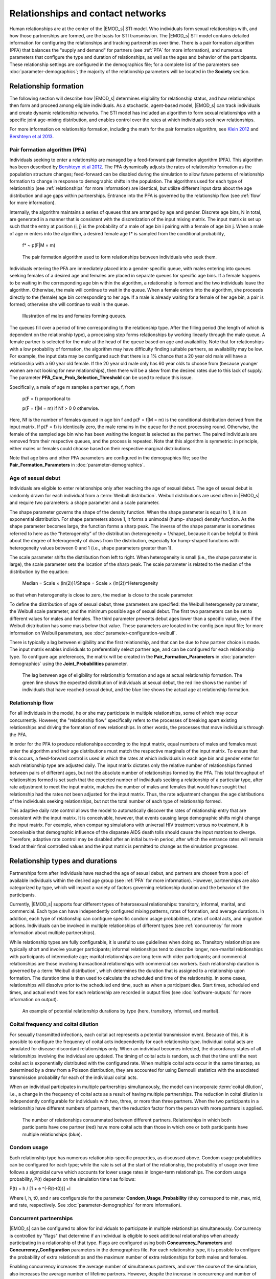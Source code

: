 ==================================
Relationships and contact networks
==================================

Human relationships are at the center of the |EMOD_s| STI model. Who individuals form sexual
relationships with, and how those partnerships are formed, are the basis for STI transmission. The
|EMOD_s| STI model contains detailed information for configuring the relationships and tracking
partnerships over time. There is a pair formation algorithm (PFA) that balances the "supply and
demand" for partners (see :ref:`PFA` for more information), and numerous parameters that configure
the type and duration of relationships, as well as the ages and behavior of the participants. These
relationship settings are configured in the demographics file; for a complete list of the parameters
see :doc:`parameter-demographics`; the majority of the relationship parameters will be located in the
**Society** section.


.. TODO will need to add a lot of pictures/figures!!
.. link to specific sections of the param guide for each section?


Relationship formation
======================

The following section will describe how |EMOD_s| determines eligibility for relationship status, and
how relationships then form and proceed among eligible individuals. As a stochastic, agent-based
model, |EMOD_s| can track individuals and create dynamic relationship networks. The
STI model has included an algorithm to form sexual relationships with a specific joint age-mixing
distribution, and enables control over the rates at which individuals seek new relationships.

For more information on relationship formation, including the math for the pair formation algorithm,
see `Klein 2012 <http://ieeexplore.ieee.org/stamp/stamp.jsp?tp=&arnumber=6426573&tag=1>`__ and
`Bershteyn et al 2013 <http://rsif.royalsocietypublishing.org/content/royinterface/10/88/20130613.full.pdf>`__.


.. _PFA:

Pair formation algorithm (PFA)
------------------------------

Individuals seeking to enter a relationship are  managed by a feed-forward pair formation algorithm
(PFA). This algorithm has been described by `Bershteyn et al 2012 <https://arxiv.org/abs/1206.3720>`__.
The PFA dynamically adjusts the rates of relationship formation as the population structure
changes; feed-forward can be disabled during the simulation to allow future patterns of relationship
formation to change in  response to demographic shifts in the population. The algorithms used for
each type of relationship (see :ref:`relationships` for more information) are identical, but utilize
different input data about the age distribution and age gaps within partnerships. Entrance into the
PFA is governed by the relationship flow (see :ref:`flow` for more information).

Internally, the algorithm maintains a series of queues that are arranged by age and gender. Discrete
age bins, N in total, are generated in a manner that is consistent with the discretization of the
input mixing matrix. The input matrix is set up such that the entry at position (i, j) is the
probability of a male of age bin i pairing with a female of age bin j. When a male of age m enters
into the algorithm, a desired female age f* is sampled from the conditional probability,


    f* ~ p(F|M = m)

.. fix equation! Fix all f*'s too

.. figure:: ../images/hiv/PFA.png

    The pair formation algorithm used to form relationships between individuals who seek them.

.. FIX the Algorithm from the 2012 paper. (and cite)

Individuals entering the PFA are immediately placed into a gender-specific queue, with males
entering into queues seeking females of a desired age and females are placed in separate queues for
specific age bins.  If a female happens to be waiting in the corresponding age bin within the
algorithm, a relationship is formed and the two individuals leave the algorithm. Otherwise, the male
will continue to wait in the queue. When a female enters into the algorithm, she proceeds directly
to the (female) age bin corresponding to her age. If a male is already waiting for a female of her
age bin, a pair is formed; otherwise she will continue to wait in the queue.


.. figure:: ../images/hiv/hiv-queues.png

    Illustration of males and females forming queues.


The queues fill over a period of time corresponding to the relationship type. After the filling
period (the length of which is dependent on the relationship type), a processing step forms
relationships by working linearly through the male queue. A female partner is selected for the male
at the head of the queue based on age and availability. Note that for relationships with a low
probability of formation, the algorithm may have difficulty finding suitable partners, as
availability may be low. For example, the input data may be configured such that there is a 1%
chance that a 20 year old male will have a relationship with a 60 year old female.  If the 20 year
old male only has 60 year olds to choose from (because younger women are not looking for new
relationships), then there will be a skew from the desired rates due to this lack of supply.  The
parameter **PFA_Cum_Prob_Selection_Threshold**  can be used to reduce this issue.

Specifically, a male of age m samples a partner age, f, from

    p(F = f) proportional to

    p(F = f|M = m) if Nf > 0
    0 otherwise.

.. fix equation!
.. FIX MATH! AND f* 's

Here, Nf is the number of females queued in age bin f and p(F = f|M = m) is the conditional
distribution derived from the input matrix. If p(F = f) is identically zero, the male remains in the queue
for the next processing round. Otherwise, the female of the sampled age bin who has been waiting the
longest is selected as the partner. The paired individuals are removed from their respective queues,
and the process is repeated. Note that this algorithm is symmetric: in principle, either males or
females could choose based on their respective marginal distributions.

Note that age bins and other PFA parameters are configured in the demographics file; see the
**Pair_Formation_Parameters** in :doc:`parameter-demographics`.


.. _debut:

Age of sexual debut
-------------------

Individuals are eligible to enter relationships only after reaching the age of sexual debut. The age
of sexual debut is randomly drawn for each individual from a :term:`Weibull distribution`. Weibull
distributions are used often in |EMOD_s| and require two parameters: a shape parameter and a scale
parameter.

The shape parameter governs the shape of the density function. When the shape parameter is equal to
1, it is an exponential distribution. For shape parameters above 1, it forms a unimodal (hump-
shaped) density function. As the shape parameter becomes large, the function forms a sharp peak. The
inverse of the shape parameter is sometimes referred to here as the “heterogeneity” of the
distribution (heterogeneity = 1/shape), because it can be helpful to think about the degree of
heterogeneity of draws from the distribution, especially for hump-shaped functions with
heterogeneity values between 0 and 1 (i.e., shape parameters greater than 1).

The scale parameter shifts the distribution from left to right. When heterogeneity is small (i.e.,
the shape parameter is large), the scale parameter sets the location of the sharp peak. The scale
parameter is related to the median of the distribution by the equation:

    Median = Scale × (ln(2))1/Shape = Scale × (ln(2))^Heterogeneity


.. fix the equation

so that when heterogeneity is close to zero, the median is close to the scale parameter.


To define the distribution of age of sexual debut, three parameters are specified: the Weibull
heterogeneity parameter, the Weibull scale parameter, and the minimum possible age of sexual debut.
The first two parameters can be set to different values for males and females. The third
parameter prevents debut ages lower than a specific value, even if the Weibull distribution has some
mass below that value. These parameters are located in the config.json input file; for more
information on Weibull parameters, see :doc:`parameter-configuration-weibull`.


There is typically a lag between eligibility and the first relationship, and that can be due to how
partner choice is made. The input matrix enables individuals to preferentially select partner age,
and can be configured for each relationship type. To configure age preferences, the matrix will be
created in the **Pair_Formation_Parameters** in :doc:`parameter-demographics` using the
**Joint_Probabilities** parameter.

.. figure:: ../images/hiv/relationships-debut.png

    The lag between age of eligibility for relationship formation and age at actual relationship
    formation. The green line shows the expected distribution of individuals at sexual debut, the
    red line shows the number of individuals that have reached sexual debut, and the blue line shows
    the actual age at relationship formation.

.. _flow:

Relationship flow
-----------------

For all individuals in the model, he or she may participate in multiple relationships, some of which
may occur concurrently. However, the "relationship flow" specifically refers to the processes of
breaking apart existing relationships and driving the formation of new relationships. In other
words, the processes that move individuals through the PFA.

In order for the PFA to produce relationships according to the input matrix, equal numbers of males and
females must enter the algorithm and their age distributions must match the respective marginals of
the input matrix. To ensure that this occurs, a feed-forward control is used in which the rates at which
individuals in each age bin and gender enter for each relationship type are adjusted daily. The
input matrix dictates only the relative number of relationships formed between pairs of different ages, but
not the absolute number of relationships formed by the PFA. This total throughput of relationships
formed is set such that the expected number of individuals seeking a relationship of a particular
type, after rate adjustment to meet the input matrix, matches the number of males and females that would
have sought that relationship had the rates not been adjusted for the input matrix. Thus, the rate
adjustment changes the age distributions of the individuals seeking relationships, but not the total
number of each type of relationship formed.

This adaptive daily rate control allows the model to automatically discover the rates of
relationship entry that are consistent with the input matrix. It is conceivable, however, that events
causing large demographic shifts might change the input matrix. For example, when comparing simulations
with universal HIV treatment versus no treatment, it is conceivable that demographic influence of
the disparate AIDS death tolls should cause the input matrices to diverge. Therefore, adaptive rate control
may be disabled after an initial burn-in period, after which the entrance rates will remain fixed
at their final controlled values and the input matrix is permitted to change as the simulation progresses.



.. _relationships:

Relationship types and durations
================================

Partnerships form after individuals have reached the age of sexual debut, and partners are chosen
from a pool of available individuals within the desired age group (see :ref:`PFA` for more
information). However, partnerships are also categorized by type, which will impact a variety of
factors governing relationship duration and the behavior of the participants.

Currently, |EMOD_s| supports four different types of heterosexual relationships: transitory,
informal, marital, and commercial. Each type can have independently configured mixing patterns,
rates of formation, and average durations. In addition, each type of relationship can configure
specific condom usage probabilities, rates of coital acts, and migration actions. Individuals can be
involved in multiple relationships of different types (see :ref:`concurrency` for more information
about multiple partnerships).

While relationship types are fully configurable, it is useful to use guidelines when doing so.
Transitory relationships are typically short and involve younger participants; informal
relationships tend to describe longer, non-marital relationships with participants of intermediate
age; marital relationships are long term with older participants; and commercial relationships are
those involving transactional relationships with commercial sex workers. Each relationship duration
is governed by a :term:`Weibull distribution`, which determines the duration that is assigned to a
relationship upon formation. The duration time is then used to calculate the scheduled end time of
the relationship. In some cases, relationships will dissolve prior to the scheduled end time, such
as when a participant dies. Start times, scheduled end times, and actual end times for each
relationship are recorded in output files (see :doc:`software-outputs` for more information on
output).

.. figure:: ../images/hiv/relationships-types.png

    An example of potential relationship durations by type (here, transitory, informal, and marital).



Coital frequency and coital dilution
------------------------------------

For sexually transmitted infections, each coital act represents a potential transmission event.
Because of this, it is possible to configure the frequency of coital acts independently for each
relationship type. Individual coital acts are simulated for disease-discordant relationships only. When
an individual becomes infected, the discordancy states of all relationships involving the individual
are updated. The timing of coital acts is random, such that the time until the next coital act is
exponentially distributed with the configured rate. When multiple coital acts occur in the same
timestep, as determined by a draw from a Poisson distribution, they are accounted for using
Bernoulli statistics with the associated transmission probability for each of the individual coital
acts.

When an individual participates in multiple partnerships simultaneously, the model can incorporate
:term:`coital dilution`, i.e., a change in the frequency of coital acts as a result of having multiple
partnerships. The reduction in coital dilution is independently configurable for individuals with
two, three, or more than three partners. When the two participants in a relationship have different
numbers of partners, then the reduction factor from the person with more partners is applied.

.. figure:: ../images/hiv/coital-acts.png

    The number of relationships consummated between different partners. Relationships in which both
    participants have one partner (red) have more coital acts than those in which one or both
    participants have multiple relationships (blue).




Condom usage
------------

Each relationship type has numerous relationship-specific properties, as discussed above. Condom
usage probabilities can be configured for each type; while the rate is set at the start of the
relationship, the probability of usage over time follows a sigmoidal curve which accounts for lower
usage rates in longer-term relationships. The condom usage probability, P(t) depends on the
simulation time t as follows:

P(t) = h / [1 + e ^(-R(t-t0))] +l

Where l, h, t0, and r are configurable for the parameter **Condom_Usage_Probability** (they
correspond to min, max, mid, and rate, respectively. See :doc:`parameter-demographics` for more
information).

.. fix math!!



.. _concurrency:

Concurrent partnerships
-----------------------

|EMOD_s| can be configured to allow for individuals to participate in multiple relationships
simultaneously. Concurrency is controlled by "flags" that determine if an
individual is eligible to seek additional relationships when already participating in a
relationship of that type. Flags are configured using both **Concurrency_Parameters** and
**Concurrency_Configuration** parameters in the demographics file. For each relationship type, it is
possible to configure the probability of extra relationships and the maximum number of extra
relationships for both males and females.

Enabling concurrency increases the average number of simultaneous partners, and over the course of
the simulation, also increases the average number of lifetime partners. However, despite the
increase in concurrency and number of lifetime partners, the overall size of the connected component
of the network may remain similar. Numerous factors influence network connectivity, including
population size, population structure, and the configured formation rates, durations, and mixing
patterns for each relationship type. This mix of factors determines the extent to which “serial
monogamy” is sufficient to connect the network.

Although the configuration parameters allow high levels of concurrency, the actual levels of
concurrency at any given time are likely going to be considerably lower. That is because the extra-
relational flags only create the potential for individuals to add relationships, but depending on
the formation rate and mixing pattern, actual formation may not occur. This is similar to the way
that sexual debut occurs earlier than actual formation of the first relationship. However, it is
possible to control the proportion of "potential concurrency" that is realized by modifying the rate
ratios of concurrent relationship formation for those with the appropriate flag. It should be noted
as well that the formation of a marital partnership, which has the lowest probability of permitting
concurrency and the longest duration, frequently prevents individuals from taking on additional
partnerships. Combined with the increased rates of entry into shorter transitory and informal
partnerships, this leads to increased concurrency earlier in life and declining concurrency later in
life, although there is no explicit age-dependence of concurrency in the model.

Concurrency may be configured independently across each relationship type, or may be correlated.
When concurrency is distributed independently by relationship type, few individuals will reach high
levels of concurrency; however, it is possible to concentrate risk in a subset of the population by
using correlated concurrency. These settings can be found in the **Concurrency_Configuration**
section of the :doc:`parameter-demographics`.






Time-course
-----------

The time-course of a simulation run is depicted graphically below. In general, simulations begin
prior to the start of infection, (in the example, the year 1960) to allow ample time for
relationships to “burn-in.” During this burn-in time, individuals with demographic properties dictated
in the demographics file begin forming relationships; relationship formation rates for each gender
and relationship type are updated daily using the relationship flow algorithm (see
:ref:`flow` for more information). Adjustment of pair formation entry rates is
terminated at a specific timepoint (in the example, at 1975) and the rates are fixed at that value
for the remainder of the simulation.

Next, a timepoint is selected to see infections (1980 in the example). The seeding process infects a
configured percentage of the population, as determined by data and configured in a campaign file (see
:doc:`parameter-campaign-node-outbreak` for more information).

The last portion to configure is the introduction of treatment. Here, the ART intervention is enabled
in the year 2012. Eligible individuals enroll in ART as determined in the campaign file. ART
distribution continues for the duration specified, which here is the remainder of the simulation
which runs until 2050.

.. figure:: ../images/hiv/time-course.png

    An example time-course of an EMOD simulation, originally published in
    `Bershteyn et al. 2012, arXiv <https://arxiv.org/pdf/1206.3720.pdf>`__.

